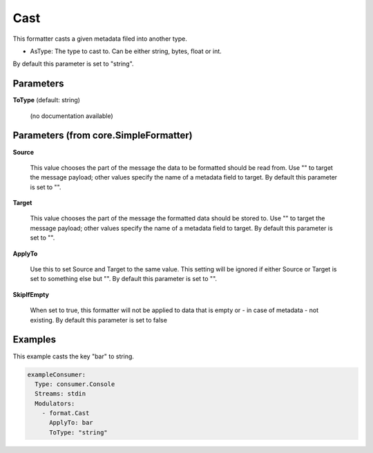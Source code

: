 .. Autogenerated by Gollum RST generator (docs/generator/*.go)

Cast
====

This formatter casts a given metadata filed into another type.

- AsType: The type to cast to. Can be either string, bytes, float or int.
By default this parameter is set to "string".




Parameters
----------

**ToType** (default: string)

  (no documentation available)
  

Parameters (from core.SimpleFormatter)
--------------------------------------

**Source**

  This value chooses the part of the message the data to be formatted
  should be read from. Use "" to target the message payload; other values
  specify the name of a metadata field to target.
  By default this parameter is set to "".
  
  

**Target**

  This value chooses the part of the message the formatted data
  should be stored to. Use "" to target the message payload; other values
  specify the name of a metadata field to target.
  By default this parameter is set to "".
  
  

**ApplyTo**

  Use this to set Source and Target to the same value. This setting
  will be ignored if either Source or Target is set to something else but "".
  By default this parameter is set to "".
  
  

**SkipIfEmpty**

  When set to true, this formatter will not be applied to data
  that is empty or - in case of metadata - not existing.
  By default this parameter is set to false
  
  

Examples
--------

This example casts the key "bar" to string.

.. code-block:: yaml

	 exampleConsumer:
	   Type: consumer.Console
	   Streams: stdin
	   Modulators:
	     - format.Cast
	       ApplyTo: bar
	       ToType: "string"





